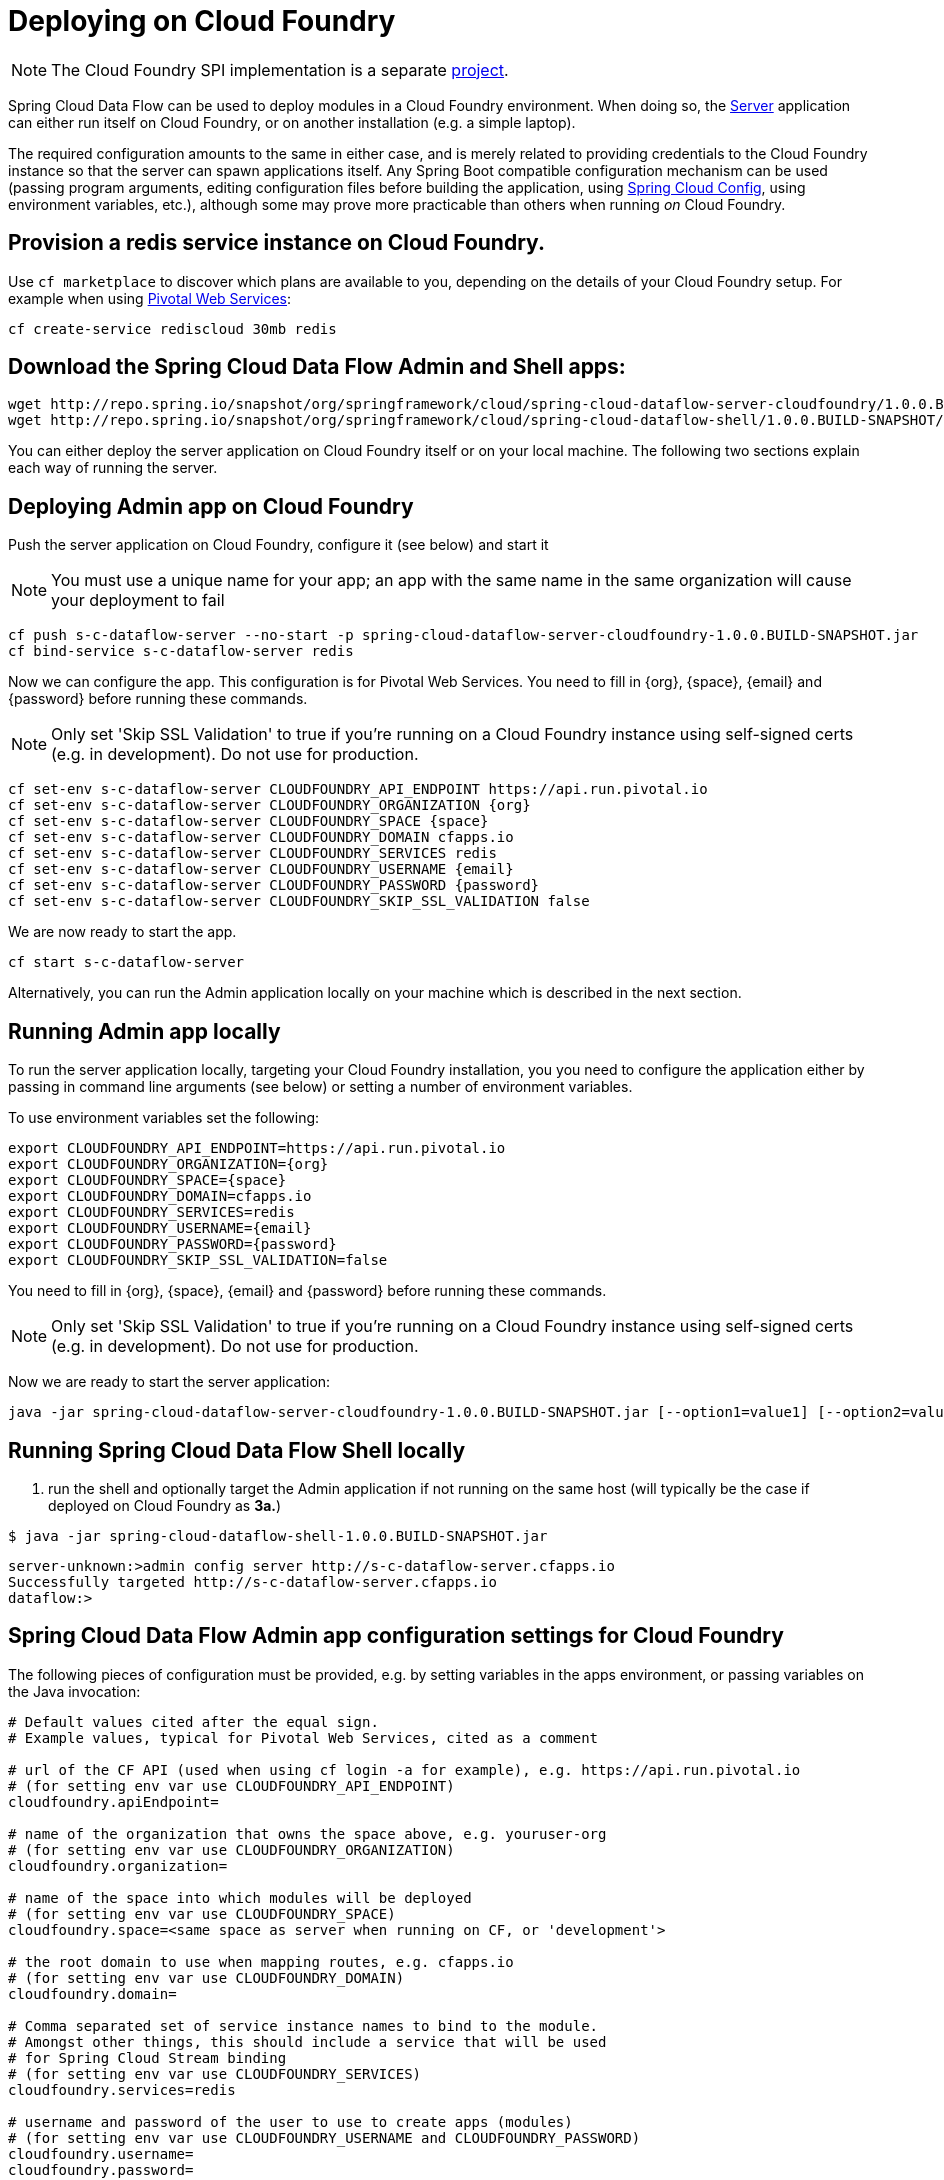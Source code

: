 [[getting-started]]
= Deploying on Cloud Foundry

NOTE: The Cloud Foundry SPI implementation is a separate link:https://github.com/spring-cloud/spring-cloud-dataflow-admin-cloudfoundry[project].

Spring Cloud Data Flow can be used to deploy modules in a Cloud Foundry environment. When doing so, the link:https://github.com/spring-cloud/spring-cloud-dataflow-admin-cloudfoundry/tree/master/spring-cloud-dataflow-server-cloudfoundry[Server] application can either run itself on Cloud Foundry, or on another installation (e.g. a simple laptop).

The required configuration amounts to the same in either case, and is merely related to providing credentials to the Cloud Foundry instance so that the server can spawn applications itself. Any Spring Boot compatible configuration mechanism can be used (passing program arguments, editing configuration files before building the application, using link:https://github.com/spring-cloud/spring-cloud-config[Spring Cloud Config], using environment variables, etc.), although some may prove more practicable than others when running _on_ Cloud Foundry.

== Provision a redis service instance on Cloud Foundry.
Use `cf marketplace` to discover which plans are available to you, depending on the details of your Cloud Foundry setup. For example when using link:https://run.pivotal.io/[Pivotal Web Services]:

```
cf create-service rediscloud 30mb redis
```

== Download the Spring Cloud Data Flow Admin and Shell apps:

```
wget http://repo.spring.io/snapshot/org/springframework/cloud/spring-cloud-dataflow-server-cloudfoundry/1.0.0.BUILD-SNAPSHOT/spring-cloud-dataflow-server-cloudfoundry-1.0.0.BUILD-SNAPSHOT.jar
wget http://repo.spring.io/snapshot/org/springframework/cloud/spring-cloud-dataflow-shell/1.0.0.BUILD-SNAPSHOT/spring-cloud-dataflow-shell-1.0.0.BUILD-SNAPSHOT.jar
```

You can either deploy the server application on Cloud Foundry itself or on your local machine.  The following two sections explain each way of running the server.

== Deploying Admin app on Cloud Foundry

Push the server application on Cloud Foundry, configure it (see below) and start it

NOTE: You must use a unique name for your app; an app with the same name in the same organization will cause your deployment to fail

```
cf push s-c-dataflow-server --no-start -p spring-cloud-dataflow-server-cloudfoundry-1.0.0.BUILD-SNAPSHOT.jar
cf bind-service s-c-dataflow-server redis
```

Now we can configure the app. This configuration is for Pivotal Web Services. You need to fill in {org}, \{space}, {email} and {password} before running these commands.

NOTE: Only set 'Skip SSL Validation' to true if you're running on a Cloud Foundry instance using self-signed certs (e.g. in development). Do not use for production.

```
cf set-env s-c-dataflow-server CLOUDFOUNDRY_API_ENDPOINT https://api.run.pivotal.io
cf set-env s-c-dataflow-server CLOUDFOUNDRY_ORGANIZATION {org}
cf set-env s-c-dataflow-server CLOUDFOUNDRY_SPACE {space}
cf set-env s-c-dataflow-server CLOUDFOUNDRY_DOMAIN cfapps.io
cf set-env s-c-dataflow-server CLOUDFOUNDRY_SERVICES redis
cf set-env s-c-dataflow-server CLOUDFOUNDRY_USERNAME {email}
cf set-env s-c-dataflow-server CLOUDFOUNDRY_PASSWORD {password}
cf set-env s-c-dataflow-server CLOUDFOUNDRY_SKIP_SSL_VALIDATION false
```

We are now ready to start the app.

```
cf start s-c-dataflow-server
```

Alternatively, you can run the Admin application locally on your machine which is described in the next section.

== Running Admin app locally

To run the server application locally, targeting your Cloud Foundry installation, you you need to configure the application either by passing in command line arguments (see below) or setting a number of environment variables.

To use environment variables set the following:

```
export CLOUDFOUNDRY_API_ENDPOINT=https://api.run.pivotal.io
export CLOUDFOUNDRY_ORGANIZATION={org}
export CLOUDFOUNDRY_SPACE={space}
export CLOUDFOUNDRY_DOMAIN=cfapps.io
export CLOUDFOUNDRY_SERVICES=redis
export CLOUDFOUNDRY_USERNAME={email}
export CLOUDFOUNDRY_PASSWORD={password}
export CLOUDFOUNDRY_SKIP_SSL_VALIDATION=false
```

You need to fill in {org}, \{space}, {email} and {password} before running these commands.

NOTE: Only set 'Skip SSL Validation' to true if you're running on a Cloud Foundry instance using self-signed certs (e.g. in development). Do not use for production.

Now we are ready to start the server application:

```
java -jar spring-cloud-dataflow-server-cloudfoundry-1.0.0.BUILD-SNAPSHOT.jar [--option1=value1] [--option2=value2] [etc.]
```

[start=4]
== Running Spring Cloud Data Flow Shell locally

4. run the shell and optionally target the Admin application if not running on the same host (will typically be the case if deployed on Cloud Foundry as **3a.**)

```
$ java -jar spring-cloud-dataflow-shell-1.0.0.BUILD-SNAPSHOT.jar
```

```
server-unknown:>admin config server http://s-c-dataflow-server.cfapps.io
Successfully targeted http://s-c-dataflow-server.cfapps.io
dataflow:>
```

== Spring Cloud Data Flow Admin app configuration settings for Cloud Foundry

The following pieces of configuration must be provided, e.g. by setting variables in the apps environment, or passing variables on the Java invocation:

```
# Default values cited after the equal sign.
# Example values, typical for Pivotal Web Services, cited as a comment

# url of the CF API (used when using cf login -a for example), e.g. https://api.run.pivotal.io
# (for setting env var use CLOUDFOUNDRY_API_ENDPOINT)
cloudfoundry.apiEndpoint=

# name of the organization that owns the space above, e.g. youruser-org
# (for setting env var use CLOUDFOUNDRY_ORGANIZATION)
cloudfoundry.organization=

# name of the space into which modules will be deployed
# (for setting env var use CLOUDFOUNDRY_SPACE)
cloudfoundry.space=<same space as server when running on CF, or 'development'>

# the root domain to use when mapping routes, e.g. cfapps.io
# (for setting env var use CLOUDFOUNDRY_DOMAIN)
cloudfoundry.domain=

# Comma separated set of service instance names to bind to the module.
# Amongst other things, this should include a service that will be used
# for Spring Cloud Stream binding
# (for setting env var use CLOUDFOUNDRY_SERVICES)
cloudfoundry.services=redis

# username and password of the user to use to create apps (modules)
# (for setting env var use CLOUDFOUNDRY_USERNAME and CLOUDFOUNDRY_PASSWORD)
cloudfoundry.username=
cloudfoundry.password=

# Whether to allow self-signed certificates during SSL validation
# (for setting env var use CLOUDFOUNDRY_SKIP_SSL_VALIDATION)
cloudfoundry.skipSslValidation=false
```
